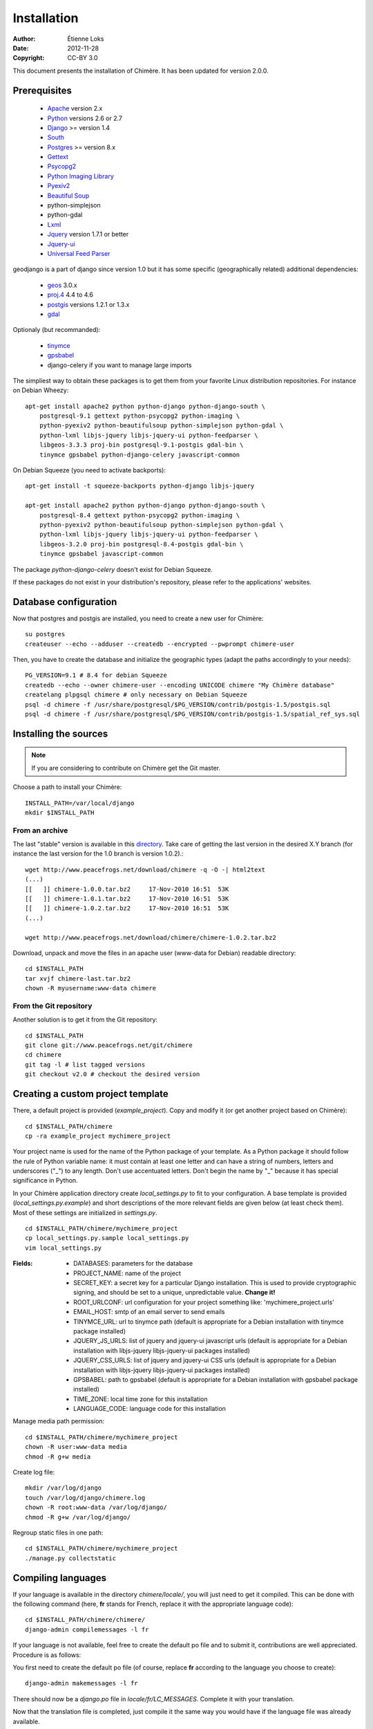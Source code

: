 .. -*- coding: utf-8 -*-

============
Installation
============

:Author: Étienne Loks
:date: 2012-11-28
:Copyright: CC-BY 3.0

This document presents the installation of Chimère.
It has been updated for version 2.0.0.

Prerequisites
*************

 - `Apache <http://www.apache.org/>`_ version 2.x
 - `Python <http://www.python.org/>`_ versions 2.6 or 2.7
 - `Django <http://www.djangoproject.com/>`_ >= version 1.4
 - `South <http://south.aeracode.org/>`_
 - `Postgres <http://www.postgresql.org/>`_ >= version 8.x
 - `Gettext <http://www.gnu.org/software/gettext/>`_
 - `Psycopg2 <http://freshmeat.net/projects/psycopg/>`_
 - `Python Imaging Library <http://www.pythonware.com/products/pil/>`_
 - `Pyexiv2 <http://tilloy.net/dev/pyexiv2/>`_
 - `Beautiful Soup <http://www.crummy.com/software/BeautifulSoup/>`_
 - python-simplejson
 - python-gdal
 - `Lxml <http://lxml.de/>`_
 - `Jquery <http://jquery.com/>`_ version 1.7.1 or better
 - `Jquery-ui <http://jqueryui.com/>`_
 - `Universal Feed Parser <https://code.google.com/p/feedparser/>`_

geodjango is a part of django since version 1.0 but it has some specific
(geographically related) additional dependencies:

 - `geos <http://trac.osgeo.org/geos/>`_ 3.0.x
 - `proj.4 <http://trac.osgeo.org/proj/>`_ 4.4 to 4.6
 - `postgis <http://postgis.refractions.net/>`_ versions 1.2.1 or 1.3.x
 - `gdal <http://www.gdal.org/>`_


Optionaly (but recommanded):

 - `tinymce <http://tinymce.moxiecode.com/>`_
 - `gpsbabel <http://www.gpsbabel.org/>`_
 - django-celery if you want to manage large imports


The simpliest way to obtain these packages is to get them from your favorite
Linux distribution repositories. For instance on Debian Wheezy::

    apt-get install apache2 python python-django python-django-south \
        postgresql-9.1 gettext python-psycopg2 python-imaging \
        python-pyexiv2 python-beautifulsoup python-simplejson python-gdal \
        python-lxml libjs-jquery libjs-jquery-ui python-feedparser \
        libgeos-3.3.3 proj-bin postgresql-9.1-postgis gdal-bin \
        tinymce gpsbabel python-django-celery javascript-common 


On Debian Squeeze (you need to activate backports)::

    apt-get install -t squeeze-backports python-django libjs-jquery

    apt-get install apache2 python python-django python-django-south \
        postgresql-8.4 gettext python-psycopg2 python-imaging \
        python-pyexiv2 python-beautifulsoup python-simplejson python-gdal \
        python-lxml libjs-jquery libjs-jquery-ui python-feedparser \
        libgeos-3.2.0 proj-bin postgresql-8.4-postgis gdal-bin \
        tinymce gpsbabel javascript-common 

The package *python-django-celery* doesn't exist for Debian Squeeze.

If these packages do not exist in your distribution's repository, please refer
to the applications' websites.

Database configuration
**********************

Now that postgres and postgis are installed, you need to create a new user for
Chimère::

    su postgres
    createuser --echo --adduser --createdb --encrypted --pwprompt chimere-user

Then, you have to create the database and initialize the geographic types (adapt
the paths accordingly to your needs)::

    PG_VERSION=9.1 # 8.4 for debian Squeeze
    createdb --echo --owner chimere-user --encoding UNICODE chimere "My Chimère database"
    createlang plpgsql chimere # only necessary on Debian Squeeze
    psql -d chimere -f /usr/share/postgresql/$PG_VERSION/contrib/postgis-1.5/postgis.sql
    psql -d chimere -f /usr/share/postgresql/$PG_VERSION/contrib/postgis-1.5/spatial_ref_sys.sql

Installing the sources
**********************

.. Note::
   If you are considering to contribute on Chimère get the Git master.

Choose a path to install your Chimère::

    INSTALL_PATH=/var/local/django
    mkdir $INSTALL_PATH

From an archive
+++++++++++++++

The last "stable" version is available in this `directory <http://www.peacefrogs.net/download/chimere/>`_.
Take care of getting the last version in the desired X.Y branch (for instance
the last version for the 1.0 branch is version 1.0.2).::

    wget http://www.peacefrogs.net/download/chimere -q -O -| html2text
    (...)
    [[   ]] chimere-1.0.0.tar.bz2     17-Nov-2010 16:51  53K
    [[   ]] chimere-1.0.1.tar.bz2     17-Nov-2010 16:51  53K
    [[   ]] chimere-1.0.2.tar.bz2     17-Nov-2010 16:51  53K
    (...)

    wget http://www.peacefrogs.net/download/chimere/chimere-1.0.2.tar.bz2

Download, unpack and move the files in an apache user (www-data for Debian)
readable directory::

    cd $INSTALL_PATH
    tar xvjf chimere-last.tar.bz2
    chown -R myusername:www-data chimere

From the Git repository
+++++++++++++++++++++++

Another solution is to get it from the Git repository::

    cd $INSTALL_PATH
    git clone git://www.peacefrogs.net/git/chimere
    cd chimere
    git tag -l # list tagged versions
    git checkout v2.0 # checkout the desired version


Creating a custom project template
**********************************

There, a default project is provided (*example_project*). Copy and modify 
it (or get another project based on Chimère)::

    cd $INSTALL_PATH/chimere
    cp -ra example_project mychimere_project

Your project name is used for the name of the Python package of your template.
As a Python package it should follow the rule of Python variable name:
it must contain at least one letter and can have a string of numbers, letters and
underscores ("_") to any length. Don't use accentuated letters. Don't begin the
name by "_" because it has special significance in Python.

In your Chimère application directory create *local_settings.py* to fit to your
configuration.
A base template is provided (*local_settings.py.example*) and short descriptions
of the more relevant fields are given below (at least check them). Most of
these settings are initialized in *settings.py*. ::

    cd $INSTALL_PATH/chimere/mychimere_project
    cp local_settings.py.sample local_settings.py
    vim local_settings.py

:Fields:

    * DATABASES: parameters for the database
    * PROJECT_NAME: name of the project
    * SECRET_KEY: a secret key for a particular Django installation. This is
      used to provide cryptographic signing, and should be set to a unique,
      unpredictable value. **Change it!**
    * ROOT_URLCONF: url configuration for your project something like:
      'mychimere_project.urls'
    * EMAIL_HOST: smtp of an email server to send emails
    * TINYMCE_URL: url to tinymce path (default is appropriate for a Debian
      installation with tinymce package installed)
    * JQUERY_JS_URLS: list of jquery and jquery-ui javascript urls (default is
      appropriate for a Debian installation with libjs-jquery libjs-jquery-ui
      packages installed)
    * JQUERY_CSS_URLS: list of jquery and jquery-ui CSS urls (default is
      appropriate for a Debian installation with libjs-jquery libjs-jquery-ui
      packages installed)
    * GPSBABEL: path to gpsbabel  (default is appropriate for a Debian
      installation with gpsbabel package installed)
    * TIME_ZONE: local time zone for this installation
    * LANGUAGE_CODE: language code for this installation

Manage media path permission::

    cd $INSTALL_PATH/chimere/mychimere_project
    chown -R user:www-data media
    chmod -R g+w media

Create log file::

    mkdir /var/log/django
    touch /var/log/django/chimere.log
    chown -R root:www-data /var/log/django/
    chmod -R g+w /var/log/django/

Regroup static files in one path::

    cd $INSTALL_PATH/chimere/mychimere_project
    ./manage.py collectstatic

Compiling languages
*******************

If your language is available in the directory *chimere/locale/*, you will just
need to get it compiled. This can be done with the following command (here,
**fr** stands for French, replace it with the appropriate language code)::

    cd $INSTALL_PATH/chimere/chimere/
    django-admin compilemessages -l fr

If your language is not available, feel free to create the default po file and
to submit it, contributions are well appreciated. Procedure is as follows:

You first need to create the default po file (of course, replace **fr**
according to the language you choose to create)::

    django-admin makemessages -l fr

There should now be a *django.po* file in *locale/fr/LC_MESSAGES*. Complete it
with your translation.

Now that the translation file is completed, just compile it the same way you
would have if the language file was already available.

Database initialisation
***********************

Create the appropriate tables (still being in your Chimère project directory)::

    cd $INSTALL_PATH/chimere/mychimere_project
    ./manage.py syncdb

You will be prompted for the creation of an administrator account
(administration can be found at: http://where_is_chimere/admin/). Then you have
to create tables managed with Django-South::

    ./manage.py migrate

The database is set, congratulations!

If you want to populate your installation with default data (don't do this on
an already populated instance!)::

    ./manage.py loaddata ../chimere/fixtures/default_data.json

Webserver configuration
***********************

Apache configuration with mod_wsgi
++++++++++++++++++++++++++++++++++

Install *mod_wsgi* for Apache::

    apt-get install libapache2-mod-wsgi


Create and edit a configuration for Chimère::

    cp $INSTALL_PATH/chimere/apache/django.wsgi \
                   $INSTALL_PATH/chimere/apache/mydjango.wsgi
    vim $INSTALL_PATH/chimere/apache/mydjango.wsgi
    cp $INSTALL_PATH/chimere/apache/apache-wsgi.conf \
                   /etc/apache2/sites-available/chimere
    vim /etc/apache2/sites-available/chimere
    # create log dir
    mkdir /var/log/apache2/chimere/
    chown www-data /var/log/apache2/chimere/

Adapt the files *mydjango.wsgi* (with the correct sys path and the correct
module) and Apache *chimere* (with the correct servername and correct paths).

To activate the website, reload apache::

    a2ensite chimere
    /etc/init.d/apache2 reload

If you encounter problem with the upload of files with Unicode chars in their
names, activate the appropriate locale in Apache. On a Debian server with UTF-8
as default encoding, in the file */etc/apache2/envvars* uncomment the following
line::

    . /etc/default/locale



